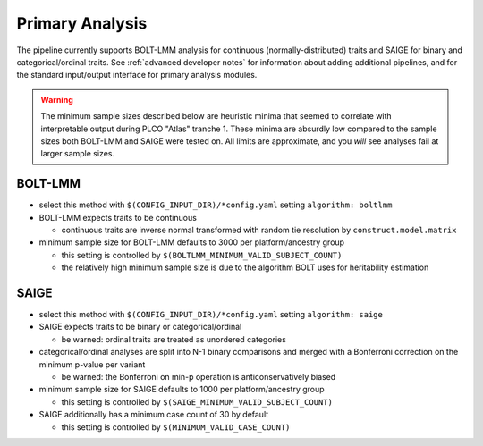 .. _`primary analysis`:
   
Primary Analysis
================

The pipeline currently supports BOLT-LMM analysis for continuous (normally-distributed)
traits and SAIGE for binary and categorical/ordinal traits. See :ref:`advanced developer notes`
for information about adding additional pipelines, and for the standard input/output
interface for primary analysis modules.

.. warning::

   The minimum sample sizes described below are heuristic minima that seemed to correlate
   with interpretable output during PLCO "Atlas" tranche 1. These minima are absurdly low
   compared to the sample sizes both BOLT-LMM and SAIGE were tested on. All limits
   are approximate, and you *will* see analyses fail at larger sample sizes.

BOLT-LMM
--------

- select this method with ``$(CONFIG_INPUT_DIR)/*config.yaml`` setting ``algorithm: boltlmm``

- BOLT-LMM expects traits to be continuous

  - continuous traits are inverse normal transformed with random tie resolution by ``construct.model.matrix``

- minimum sample size for BOLT-LMM defaults to 3000 per platform/ancestry group

  - this setting is controlled by ``$(BOLTLMM_MINIMUM_VALID_SUBJECT_COUNT)``
  - the relatively high minimum sample size is due to the algorithm BOLT uses for heritability estimation

SAIGE
-----

- select this method with ``$(CONFIG_INPUT_DIR)/*config.yaml`` setting ``algorithm: saige``

- SAIGE expects traits to be binary or categorical/ordinal

  - be warned: ordinal traits are treated as unordered categories

- categorical/ordinal analyses are split into N-1 binary comparisons
  and merged with a Bonferroni correction on the minimum p-value per variant

  - be warned: the Bonferroni on min-p operation is anticonservatively biased

- minimum sample size for SAIGE defaults to 1000 per platform/ancestry group

  - this setting is controlled by ``$(SAIGE_MINIMUM_VALID_SUBJECT_COUNT)``

- SAIGE additionally has a minimum case count of 30 by default

  - this setting is controlled by ``$(MINIMUM_VALID_CASE_COUNT)``
